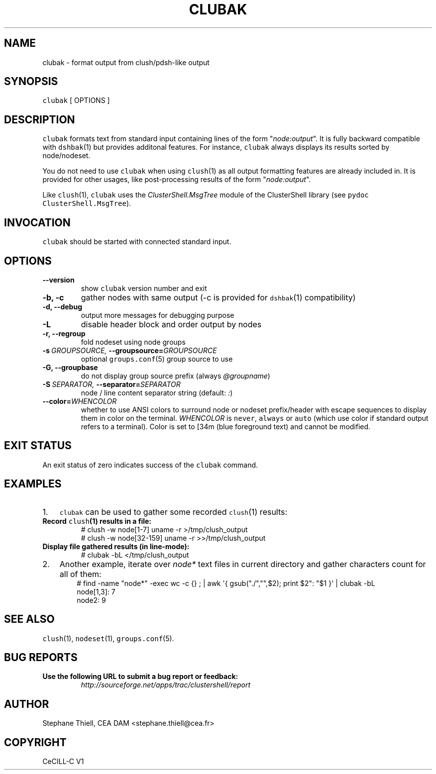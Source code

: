 .\" Man page generated from reStructeredText.
.
.TH CLUBAK 1 "2010-12-14" "1.4" "ClusterShell User Manual"
.SH NAME
clubak \- format output from clush/pdsh-like output
.
.nr rst2man-indent-level 0
.
.de1 rstReportMargin
\\$1 \\n[an-margin]
level \\n[rst2man-indent-level]
level margin: \\n[rst2man-indent\\n[rst2man-indent-level]]
-
\\n[rst2man-indent0]
\\n[rst2man-indent1]
\\n[rst2man-indent2]
..
.de1 INDENT
.\" .rstReportMargin pre:
. RS \\$1
. nr rst2man-indent\\n[rst2man-indent-level] \\n[an-margin]
. nr rst2man-indent-level +1
.\" .rstReportMargin post:
..
.de UNINDENT
. RE
.\" indent \\n[an-margin]
.\" old: \\n[rst2man-indent\\n[rst2man-indent-level]]
.nr rst2man-indent-level -1
.\" new: \\n[rst2man-indent\\n[rst2man-indent-level]]
.in \\n[rst2man-indent\\n[rst2man-indent-level]]u
..
.SH SYNOPSIS
.sp
\fCclubak\fP [ OPTIONS ]
.SH DESCRIPTION
.sp
\fCclubak\fP formats text from standard input containing lines of the form
"\fInode:output\fP".  It is fully backward compatible with \fCdshbak\fP(1) but
provides additonal features. For instance, \fCclubak\fP always displays
its results sorted by node/nodeset.
.sp
You do not need to use \fCclubak\fP when using \fCclush\fP(1) as all output
formatting features are already included in. It is provided for other usages,
like post\-processing results of the form "\fInode:output\fP".
.sp
Like \fCclush\fP(1), \fCclubak\fP uses the \fIClusterShell.MsgTree\fP module of the
ClusterShell library (see \fCpydoc ClusterShell.MsgTree\fP).
.SH INVOCATION
.sp
\fCclubak\fP should be started with connected standard input.
.SH OPTIONS
.INDENT 0.0
.TP
.B \-\-version
.
show \fCclubak\fP version number and exit
.TP
.B \-b,  \-c
.
gather nodes with same output (\-c is provided for \fCdshbak\fP(1)
compatibility)
.TP
.B \-d,  \-\-debug
.
output more messages for debugging purpose
.TP
.B \-L
.
disable header block and order output by nodes
.TP
.B \-r,  \-\-regroup
.
fold nodeset using node groups
.TP
.BI \-s \ GROUPSOURCE, \ \-\-groupsource\fB= GROUPSOURCE
.
optional \fCgroups.conf\fP(5) group source to use
.TP
.B \-G,  \-\-groupbase
.
do not display group source prefix (always \fI@groupname\fP)
.TP
.BI \-S \ SEPARATOR, \ \-\-separator\fB= SEPARATOR
.
node / line content separator string (default: \fI:\fP)
.TP
.BI \-\-color\fB= WHENCOLOR
.
whether to use ANSI colors to surround node or nodeset prefix/header with escape sequences to display them in color on the terminal. \fIWHENCOLOR\fP is \fCnever\fP, \fCalways\fP or \fCauto\fP (which use color if standard output refers to a terminal). Color is set to [34m (blue foreground text) and cannot be modified.
.UNINDENT
.SH EXIT STATUS
.sp
An exit status of zero indicates success of the \fCclubak\fP command.
.SH EXAMPLES
.INDENT 0.0
.IP 1. 3
.
\fCclubak\fP can be used to gather some recorded \fCclush\fP(1) results:
.UNINDENT
.INDENT 0.0
.TP
.B Record \fCclush\fP(1) results in a file:
.nf
# clush \-w node[1\-7] uname \-r >/tmp/clush_output
# clush \-w node[32\-159] uname \-r >>/tmp/clush_output
.fi
.sp
.TP
.B Display file gathered results (in line\-mode):
.nf
# clubak \-bL </tmp/clush_output
.fi
.sp
.UNINDENT
.INDENT 0.0
.IP 2. 3
.
Another example, iterate over \fInode*\fP text files in current directory and gather characters count for all of them:
.INDENT 3.0
.INDENT 3.5
.nf
# find \-name "node*" \-exec wc \-c {} ; | awk \(aq{ gsub("./","",$2); print $2": "$1 }\(aq | clubak \-bL
node[1,3]: 7
node2: 9
.fi
.sp
.UNINDENT
.UNINDENT
.UNINDENT
.SH SEE ALSO
.sp
\fCclush\fP(1), \fCnodeset\fP(1), \fCgroups.conf\fP(5).
.SH BUG REPORTS
.INDENT 0.0
.TP
.B Use the following URL to submit a bug report or feedback:
.
\fI\%http://sourceforge.net/apps/trac/clustershell/report\fP
.UNINDENT
.SH AUTHOR
Stephane Thiell, CEA DAM  <stephane.thiell@cea.fr>
.SH COPYRIGHT
CeCILL-C V1
.\" Generated by docutils manpage writer.
.\" 
.
